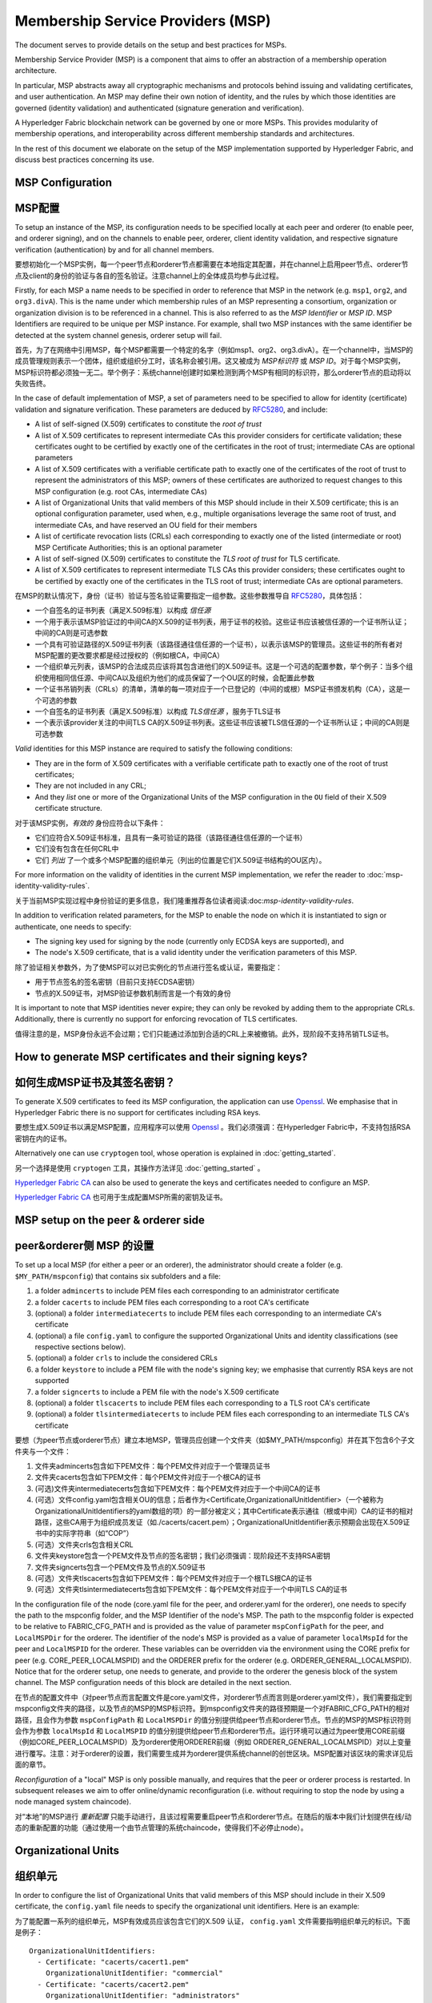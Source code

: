 Membership Service Providers (MSP)
==================================

The document serves to provide details on the setup and best practices for MSPs.

Membership Service Provider (MSP) is a component that aims to offer an
abstraction of a membership operation architecture.

In particular, MSP abstracts away all cryptographic mechanisms and protocols
behind issuing and validating certificates, and user authentication. An
MSP may define their own notion of identity, and the rules by which those
identities are governed (identity validation) and authenticated (signature
generation and verification).

A Hyperledger Fabric blockchain network can be governed by one or more MSPs.
This provides modularity of membership operations, and interoperability
across different membership standards and architectures.

In the rest of this document we elaborate on the setup of the MSP
implementation supported by Hyperledger Fabric, and discuss best practices
concerning its use.

MSP Configuration
-----------------

MSP配置
-------

To setup an instance of the MSP, its configuration needs to be specified
locally at each peer and orderer (to enable peer, and orderer signing),
and on the channels to enable peer, orderer, client identity validation, and
respective signature verification (authentication) by and for all channel
members.

要想初始化一个MSP实例，每一个peer节点和orderer节点都需要在本地指定其配置，并在channel上启用peer节点、orderer节点及client的身份的验证与各自的签名验证。注意channel上的全体成员均参与此过程。

Firstly, for each MSP a name needs to be specified in order to reference that MSP
in the network (e.g. ``msp1``, ``org2``, and ``org3.divA``). This is the name under
which membership rules of an MSP representing a consortium, organization or
organization division is to be referenced in a channel. This is also referred
to as the *MSP Identifier* or *MSP ID*. MSP Identifiers are required to be unique per MSP
instance. For example, shall two MSP instances with the same identifier be
detected at the system channel genesis, orderer setup will fail.

首先，为了在网络中引用MSP，每个MSP都需要一个特定的名字（例如msp1、org2、org3.divA）。在一个channel中，当MSP的成员管理规则表示一个团体，组织或组织分工时，该名称会被引用。这又被成为 *MSP标识符* 或 *MSP ID*。对于每个MSP实例，MSP标识符都必须独一无二。举个例子：系统channel创建时如果检测到两个MSP有相同的标识符，那么orderer节点的启动将以失败告终。

In the case of default implementation of MSP, a set of parameters need to be
specified to allow for identity (certificate) validation and signature
verification. These parameters are deduced by
`RFC5280 <http://www.ietf.org/rfc/rfc5280.txt>`_, and include:

- A list of self-signed (X.509) certificates to constitute the *root of
  trust*
- A list of X.509 certificates to represent intermediate CAs this provider
  considers for certificate validation; these certificates ought to be
  certified by exactly one of the certificates in the root of trust;
  intermediate CAs are optional parameters
- A list of X.509 certificates with a verifiable certificate path to
  exactly one of the certificates of the root of trust to represent the
  administrators of this MSP; owners of these certificates are authorized
  to request changes to this MSP configuration (e.g. root CAs, intermediate CAs)
- A list of Organizational Units that valid members of this MSP should
  include in their X.509 certificate; this is an optional configuration
  parameter, used when, e.g., multiple organisations leverage the same
  root of trust, and intermediate CAs, and have reserved an OU field for
  their members
- A list of certificate revocation lists (CRLs) each corresponding to
  exactly one of the listed (intermediate or root) MSP Certificate
  Authorities; this is an optional parameter
- A list of self-signed (X.509) certificates to constitute the *TLS root of
  trust* for TLS certificate.
- A list of X.509 certificates to represent intermediate TLS CAs this provider
  considers; these certificates ought to be
  certified by exactly one of the certificates in the TLS root of trust;
  intermediate CAs are optional parameters.

在MSP的默认情况下，身份（证书）验证与签名验证需要指定一组参数。这些参数推导自
`RFC5280 <http://www.ietf.org/rfc/rfc5280.txt>`_，具体包括：

- 一个自签名的证书列表（满足X.509标准）以构成 *信任源*
- 一个用于表示该MSP验证过的中间CA的X.509的证书列表，用于证书的校验。这些证书应该被信任源的一个证书所认证；中间的CA则是可选参数
- 一个具有可验证路径的X.509证书列表（该路径通往信任源的一个证书），以表示该MSP的管理员。这些证书的所有者对MSP配置的更改要求都是经过授权的（例如根CA，中间CA）
- 一个组织单元列表，该MSP的合法成员应该将其包含进他们的X.509证书。这是一个可选的配置参数，举个例子：当多个组织使用相同信任源、中间CA以及组织为他们的成员保留了一个OU区的时候，会配置此参数
- 一个证书吊销列表（CRLs）的清单，清单的每一项对应于一个已登记的（中间的或根）MSP证书颁发机构（CA），这是一个可选的参数
- 一个自签名的证书列表（满足X.509标准）以构成 *TLS信任源* ，服务于TLS证书
- 一个表示该provider关注的中间TLS CA的X.509证书列表。这些证书应该被TLS信任源的一个证书所认证；中间的CA则是可选参数

*Valid*  identities for this MSP instance are required to satisfy the following conditions:

- They are in the form of X.509 certificates with a verifiable certificate path to
  exactly one of the root of trust certificates;
- They are not included in any CRL;
- And they *list* one or more of the Organizational Units of the MSP configuration
  in the ``OU`` field of their X.509 certificate structure.

对于该MSP实例，*有效的* 身份应符合以下条件：

- 它们应符合X.509证书标准，且具有一条可验证的路径（该路径通往信任源的一个证书）
- 它们没有包含在任何CRL中
- 它们 *列出* 了一个或多个MSP配置的组织单元（列出的位置是它们X.509证书结构的OU区内）。

For more information on the validity of identities in the current MSP implementation,
we refer the reader to :doc:`msp-identity-validity-rules`.

关于当前MSP实现过程中身份验证的更多信息，我们隆重推荐各位读者阅读:doc:`msp-identity-validity-rules`.

In addition to verification related parameters, for the MSP to enable
the node on which it is instantiated to sign or authenticate, one needs to
specify:

- The signing key used for signing by the node (currently only ECDSA keys are
  supported), and
- The node's X.509 certificate, that is a valid identity under the
  verification parameters of this MSP.

除了验证相关参数外，为了使MSP可以对已实例化的节点进行签名或认证，需要指定：

- 用于节点签名的签名密钥（目前只支持ECDSA密钥）
- 节点的X.509证书，对MSP验证参数机制而言是一个有效的身份

It is important to note that MSP identities never expire; they can only be revoked
by adding them to the appropriate CRLs. Additionally, there is currently no
support for enforcing revocation of TLS certificates.

值得注意的是，MSP身份永远不会过期；它们只能通过添加到合适的CRL上来被撤销。此外，现阶段不支持吊销TLS证书。

How to generate MSP certificates and their signing keys?
--------------------------------------------------------

如何生成MSP证书及其签名密钥？
--------------------------

To generate X.509 certificates to feed its MSP configuration, the application
can use `Openssl <https://www.openssl.org/>`_. We emphasise that in Hyperledger
Fabric there is no support for certificates including RSA keys.

要想生成X.509证书以满足MSP配置，应用程序可以使用 `Openssl <https://www.openssl.org/>`_ 。我们必须强调：在Hyperledger Fabric中，不支持包括RSA密钥在内的证书。

Alternatively one can use ``cryptogen`` tool, whose operation is explained in
:doc:`getting_started`.

另一个选择是使用 ``cryptogen`` 工具，其操作方法详见
:doc:`getting_started` 。

`Hyperledger Fabric CA <http://hyperledger-fabric-ca.readthedocs.io/en/latest/>`_
can also be used to generate the keys and certificates needed to configure an MSP.

`Hyperledger Fabric CA <http://hyperledger-fabric-ca.readthedocs.io/en/latest/>`_ 也可用于生成配置MSP所需的密钥及证书。

MSP setup on the peer & orderer side
------------------------------------
peer&orderer侧 MSP 的设置
-------------------------

To set up a local MSP (for either a peer or an orderer), the administrator
should create a folder (e.g. ``$MY_PATH/mspconfig``) that contains six subfolders
and a file:

1. a folder ``admincerts`` to include PEM files each corresponding to an
   administrator certificate
2. a folder ``cacerts`` to include PEM files each corresponding to a root
   CA's certificate
3. (optional) a folder ``intermediatecerts`` to include PEM files each
   corresponding to an intermediate CA's certificate
4. (optional) a file ``config.yaml`` to configure the supported Organizational Units
   and identity classifications (see respective sections below).
5. (optional) a folder ``crls`` to include the considered CRLs
6. a folder ``keystore`` to include a PEM file with the node's signing key;
   we emphasise that currently RSA keys are not supported
7. a folder ``signcerts`` to include a PEM file with the node's X.509
   certificate
8. (optional) a folder ``tlscacerts`` to include PEM files each corresponding to a TLS root
   CA's certificate
9. (optional) a folder ``tlsintermediatecerts`` to include PEM files each
   corresponding to an intermediate TLS CA's certificate

要想（为peer节点或orderer节点）建立本地MSP，管理员应创建一个文件夹（如$MY_PATH/mspconfig）并在其下包含6个子文件夹与一个文件：

1. 文件夹admincerts包含如下PEM文件：每个PEM文件对应于一个管理员证书
2. 文件夹cacerts包含如下PEM文件：每个PEM文件对应于一个根CA的证书
3. (可选)文件夹intermediatecerts包含如下PEM文件：每个PEM文件对应于一个中间CA的证书
4. (可选）文件config.yaml包含相关OU的信息；后者作为<Certificate,OrganizationalUnitIdentifier>（一个被称为OrganizationalUnitIdentifiers的yaml数组的项）的一部分被定义；其中Certificate表示通往（根或中间）CA的证书的相对路径，这些CA用于为组织成员发证（如./cacerts/cacert.pem）；OrganizationalUnitIdentifier表示预期会出现在X.509证书中的实际字符串（如“COP”）
5. (可选）文件夹crls包含相关CRL
6. 文件夹keystore包含一个PEM文件及节点的签名密钥；我们必须强调：现阶段还不支持RSA密钥
7. 文件夹signcerts包含一个PEM文件及节点的X.509证书
8. (可选）文件夹tlscacerts包含如下PEM文件：每个PEM文件对应于一个根TLS根CA的证书
9. (可选）文件夹tlsintermediatecerts包含如下PEM文件：每个PEM文件对应于一个中间TLS CA的证书

In the configuration file of the node (core.yaml file for the peer, and
orderer.yaml for the orderer), one needs to specify the path to the
mspconfig folder, and the MSP Identifier of the node's MSP. The path to the
mspconfig folder is expected to be relative to FABRIC_CFG_PATH and is provided
as the value of parameter ``mspConfigPath`` for the peer, and ``LocalMSPDir``
for the orderer. The identifier of the node's MSP is provided as a value of
parameter ``localMspId`` for the peer and ``LocalMSPID`` for the orderer.
These variables can be overridden via the environment using the CORE prefix for
peer (e.g. CORE_PEER_LOCALMSPID) and the ORDERER prefix for the orderer (e.g.
ORDERER_GENERAL_LOCALMSPID). Notice that for the orderer setup, one needs to
generate, and provide to the orderer the genesis block of the system channel.
The MSP configuration needs of this block are detailed in the next section.

在节点的配置文件中（对peer节点而言配置文件是core.yaml文件，对orderer节点而言则是orderer.yaml文件），我们需要指定到mspconfig文件夹的路径，以及节点的MSP的MSP标识符。到mspconfig文件夹的路径预期是一个对FABRIC_CFG_PATH的相对路径，且会作为参数 ``mspConfigPath`` 和 ``LocalMSPDir`` 的值分别提供给peer节点和orderer节点。节点的MSP的MSP标识符则会作为参数 ``localMspId`` 和 ``LocalMSPID`` 的值分别提供给peer节点和orderer节点。运行环境可以通过为peer使用CORE前缀（例如CORE_PEER_LOCALMSPID）及为orderer使用ORDERER前缀（例如 ORDERER_GENERAL_LOCALMSPID）对以上变量进行覆写。注意：对于orderer的设置，我们需要生成并为orderer提供系统channel的创世区块。MSP配置对该区块的需求详见后面的章节。

*Reconfiguration* of a "local" MSP is only possible manually, and requires that
the peer or orderer process is restarted. In subsequent releases we aim to
offer online/dynamic reconfiguration (i.e. without requiring to stop the node
by using a node managed system chaincode).

对“本地”的MSP进行 *重新配置* 只能手动进行，且该过程需要重启peer节点和orderer节点。在随后的版本中我们计划提供在线/动态的重新配置的功能（通过使用一个由节点管理的系统chaincode，使得我们不必停止node）。

Organizational Units
--------------------
组织单元
--------

In order to configure the list of Organizational Units that valid members of this MSP should
include in their X.509 certificate, the ``config.yaml`` file
needs to specify the organizational unit identifiers. Here is an example:

为了能配置一系列的组织单元，MSP有效成员应该包含它们的X.509 认证， ``config.yaml`` 文件需要指明组织单元的标识。下面是例子：

::

   OrganizationalUnitIdentifiers:
     - Certificate: "cacerts/cacert1.pem"
       OrganizationalUnitIdentifier: "commercial"
     - Certificate: "cacerts/cacert2.pem"
       OrganizationalUnitIdentifier: "administrators"

The above example declares two organizational unit identifiers: **commercial** and **administrators**.
An MSP identity is valid if it carries at least one of these organizational unit identifiers.
The ``Certificate`` field refers to the CA or intermediate CA certificate path
under which identities, having that specific OU, should be validated.
The path is relative to the MSP root folder and cannot be empty.

上面的例子声明了两个组织单元标识： **commercial** 和 **administrators**。
一个MSP实体如果承载了其中至少一个组织单元标识，它就是有效的。
指向识别码下的CA或者中间CA认证路径的 ``Certificate`` 字段，如果包含指定的OU，则是有效的。
路径是相对于MSP根目录不能为空。

Identity Classification
-----------------------

The default MSP implementation allows to further classify identities into clients and peers, based on the OUs
of their x509 certificates.
An identity should be classified as a **client** if it submits transactions, queries peers, etc.
An identity should be classified as a **peer** if it endorses or commits transactions.
In order to define clients and peers of a given MSP, the ``config.yaml`` file
needs to be set appropriately. Here is an example:

::

   NodeOUs:
     Enable: true
     ClientOUIdentifier:
       Certificate: "cacerts/cacert.pem"
       OrganizationalUnitIdentifier: "client"
     PeerOUIdentifier:
       Certificate: "cacerts/cacert.pem"
       OrganizationalUnitIdentifier: "peer"

As shown above, the ``NodeOUs.Enable`` is set to ``true``, this enables the identify classification.
Then, client (peer) identifiers are defined by setting the following properties
for the ``NodeOUs.ClientOUIdentifier`` (``NodeOUs.PeerOUIdentifier``) key:
 a. ``OrganizationalUnitIdentifier``: Set this to the value that matches the OU that
 the x509 certificate of a client (peer) should contain.
 b. ``Certificate``: Set this to the CA or 
 CA under which client (peer) identities
 should be validated. The field is relative to the MSP root folder. It can be empty, meaning
 that the identity's x509 certificate can be validated under any CA defined in the MSP configuration.

When the classification is enabled, MSP administrators need
to be clients of that MSP, meaning that their x509 certificates need to carry
the OU that identifies the clients.
Notice also that, an identity can be either a client or a peer.
The two classifications are mutually exclusive. If an identity is neither a client nor a peer,
the validation will fail.

Finally, notice that for upgraded environments the 1.1 channel capability
needs to be enabled before identify classification can be used.

Channel MSP setup
-----------------
Channel MSP 的设置
-----------------

At the genesis of the system, verification parameters of all the MSPs that
appear in the network need to be specified, and included in the system
channel's genesis block. Recall that MSP verification parameters consist of
the MSP identifier, the root of trust certificates, intermediate CA and admin
certificates, as well as OU specifications and CRLs.
The system genesis block is provided to the orderers at their setup phase,
and allows them to authenticate channel creation requests. Orderers would
reject the system genesis block, if the latter includes two MSPs with the same
identifier, and consequently the bootstrapping of the network would fail.

在系统起始阶段，我们需要指定在网络中出现的所有MSP的验证参数，且这些参数需要在系统channel的创世区块中指定。前文我们提到，MSP的验证参数包括MSP标识符、信任源证书、中间CA和管理员的证书，以及OU说明和CLR。系统的创世区块会在orderer节点设置阶段被提供给它们，且允许它们批准创建channel的请求。如果创世区块包含两个有相同标识符的MSP，那么orderer节点将拒绝系统创世区块，导致网络引导程序执行失败。

For application channels, the verification components of only the MSPs that
govern a channel need to reside in the channel's genesis block. We emphasise
that it is **the responsibility of the application** to ensure that correct
MSP configuration information is included in the genesis blocks (or the
most recent configuration block) of a channel prior to instructing one or
more of their peers to join the channel.

对于应用程序channel，创世区块中需要包含管理channel的那部分MSP的验证组件。我们在此强调，**应用程序要肩负以下责任** ：在令一个或多个peer节点加入到channel中之前，确保channel的创世区块（或最新的配置区块）包含正确的MSP配置信息。

When bootstrapping a channel with the help of the configtxgen tool, one can
configure the channel MSPs by including the verification parameters of MSP
in the mspconfig folder, and setting that path in the relevant section in
``configtx.yaml``.

在configtxgen工具的帮助下引导架设channel时，我们这样来配置channel MSP：将MSP的验证参数加入mspconfig文件夹，并将该路径加入到 ``configtx.yaml`` 文件的相关部分。

*Reconfiguration* of an MSP on the channel, including announcements of the
certificate revocation lists associated to the CAs of that MSP is achieved
through the creation of a ``config_update`` object by the owner of one of the
administrator certificates of the MSP. The client application managed by the
admin would then announce this update to the channels in which this MSP appears.

要想对channel中MSP的 *重新配置* ，包括发布与MSP的CA相关的证书吊销列表，需要通过MSP管理员证书的所有者创建config_update对象来实现。由管理员管理的客户端应用将向该MSP所在的各个channel发布更新。

Best Practices
--------------

In this section we elaborate on best practices for MSP
configuration in commonly met scenarios.

**1) Mapping between organizations/corporations and MSPs**

We recommend that there is a one-to-one mapping between organizations and MSPs.
If a different mapping type of mapping is chosen, the following needs to be to
considered:

- **One organization employing various MSPs.** This corresponds to the
  case of an organization including a variety of divisions each represented
  by its MSP, either for management independence reasons, or for privacy reasons.
  In this case a peer can only be owned by a single MSP, and will not recognize
  peers with identities from other MSPs as peers of the same organization. The
  implication of this is that peers may share through gossip organization-scoped
  data with a set of peers that are members of the same subdivision, and NOT with
  the full set of providers constituting the actual organization.
- **Multiple organizations using a single MSP.** This corresponds to a
  case of a consortium of organisations that are governed by similar
  membership architecture. One needs to know here that peers would propagate
  organization-scoped messages to the peers that have an identity under the
  same MSP regardless of whether they belong to the same actual organization.
  This is a limitation of the granularity of MSP definition, and/or of the peer’s
  configuration.

**2) One organization has different divisions (say organizational units), to**
**which it wants to grant access to different channels.**

Two ways to handle this:

- **Define one MSP to accommodate membership for all organization’s members**.
  Configuration of that MSP would consist of a list of root CAs,
  intermediate CAs and admin certificates; and membership identities would
  include the organizational unit (``OU``) a member belongs to. Policies can then
  be defined to capture members of a specific ``OU``, and these policies may
  constitute the read/write policies of a channel or endorsement policies of
  a chaincode. A limitation of this approach is that gossip peers would
  consider peers with membership identities under their local MSP as
  members of the same organization, and would consequently gossip
  with them organisation-scoped data (e.g. their status).
- **Defining one MSP to represent each division**.  This would involve specifying for each
  division, a set of certificates for root CAs, intermediate CAs, and admin
  Certs, such that there is no overlapping certification path across MSPs.
  This would mean that, for example, a different intermediate CA per subdivision
  is employed. Here the disadvantage is the management of more than one
  MSPs instead of one, but this circumvents the issue present in the previous
  approach.  One could also define one MSP for each division by leveraging an OU
  extension of the MSP configuration.

**3) Separating clients from peers of the same organization.**

In many cases it is required that the “type” of an identity is retrievable
from the identity itself (e.g. it may be needed that endorsements are
guaranteed to have derived by peers, and not clients or nodes acting solely
as orderers).

There is limited support for such requirements.

One way to allow for this separation is to to create a separate intermediate
CA for each node type - one for clients and one for peers/orderers; and
configure two different MSPs - one for clients and one for peers/orderers.
Channels this organization should be accessing would need to include
both MSPs, while endorsement policies will leverage only the MSP that
refers to the peers. This would ultimately result in the organization
being mapped to two MSP instances, and would have certain consequences
on the way peers and clients interact.

Gossip would not be drastically impacted as all peers of the same organization
would still belong to one MSP. Peers can restrict the execution of certain
system chaincodes to local MSP based policies. For
example, peers would only execute “joinChannel” request if the request is
signed by the admin of their local MSP who can only be a client (end-user
should be sitting at the origin of that request). We can go around this
inconsistency if we accept that the only clients to be members of a
peer/orderer MSP would be the administrators of that MSP.

Another point to be considered with this approach is that peers
authorize event registration requests based on membership of request
originator within their local MSP. Clearly, since the originator of the
request is a client, the request originator is always doomed to belong
to a different MSP than the requested peer and the peer would reject the
request.

**4) Admin and CA certificates.**

It is important to set MSP admin certificates to be different than any of the
certificates considered by the MSP for ``root of trust``, or intermediate CAs.
This is a common (security) practice to separate the duties of management of
membership components from the issuing of new certificates, and/or validation of existing ones.

**5) Blacklisting an intermediate CA.**

As mentioned in previous sections, reconfiguration of an MSP is achieved by
reconfiguration mechanisms (manual reconfiguration for the local MSP instances,
and via properly constructed ``config_update`` messages for MSP instances of a channel).
Clearly, there are two ways to ensure an intermediate CA considered in an MSP is no longer
considered for that MSP's identity validation:

1. Reconfigure the MSP to no longer include the certificate of that
   intermediate CA in the list of trusted intermediate CA certs. For the
   locally configured MSP, this would mean that the certificate of this CA is
   removed from the ``intermediatecerts`` folder.
2. Reconfigure the MSP to include a CRL produced by the root of trust
   which denounces the mentioned intermediate CA's certificate.

In the current MSP implementation we only support method (1) as it is simpler
and does not require blacklisting the no longer considered intermediate CA.

**6) CAs and TLS CAs**

MSP identities' root CAs and MSP TLS certificates' root CAs (and relative intermediate CAs)
need to be declared in different folders. This is to avoid confusion between
different classes of certificates. It is not forbidden to reuse the same
CAs for both MSP identities and TLS certificates but best practices suggest
to avoid this in production.

.. Licensed under Creative Commons Attribution 4.0 International License
   https://creativecommons.org/licenses/by/4.0/
